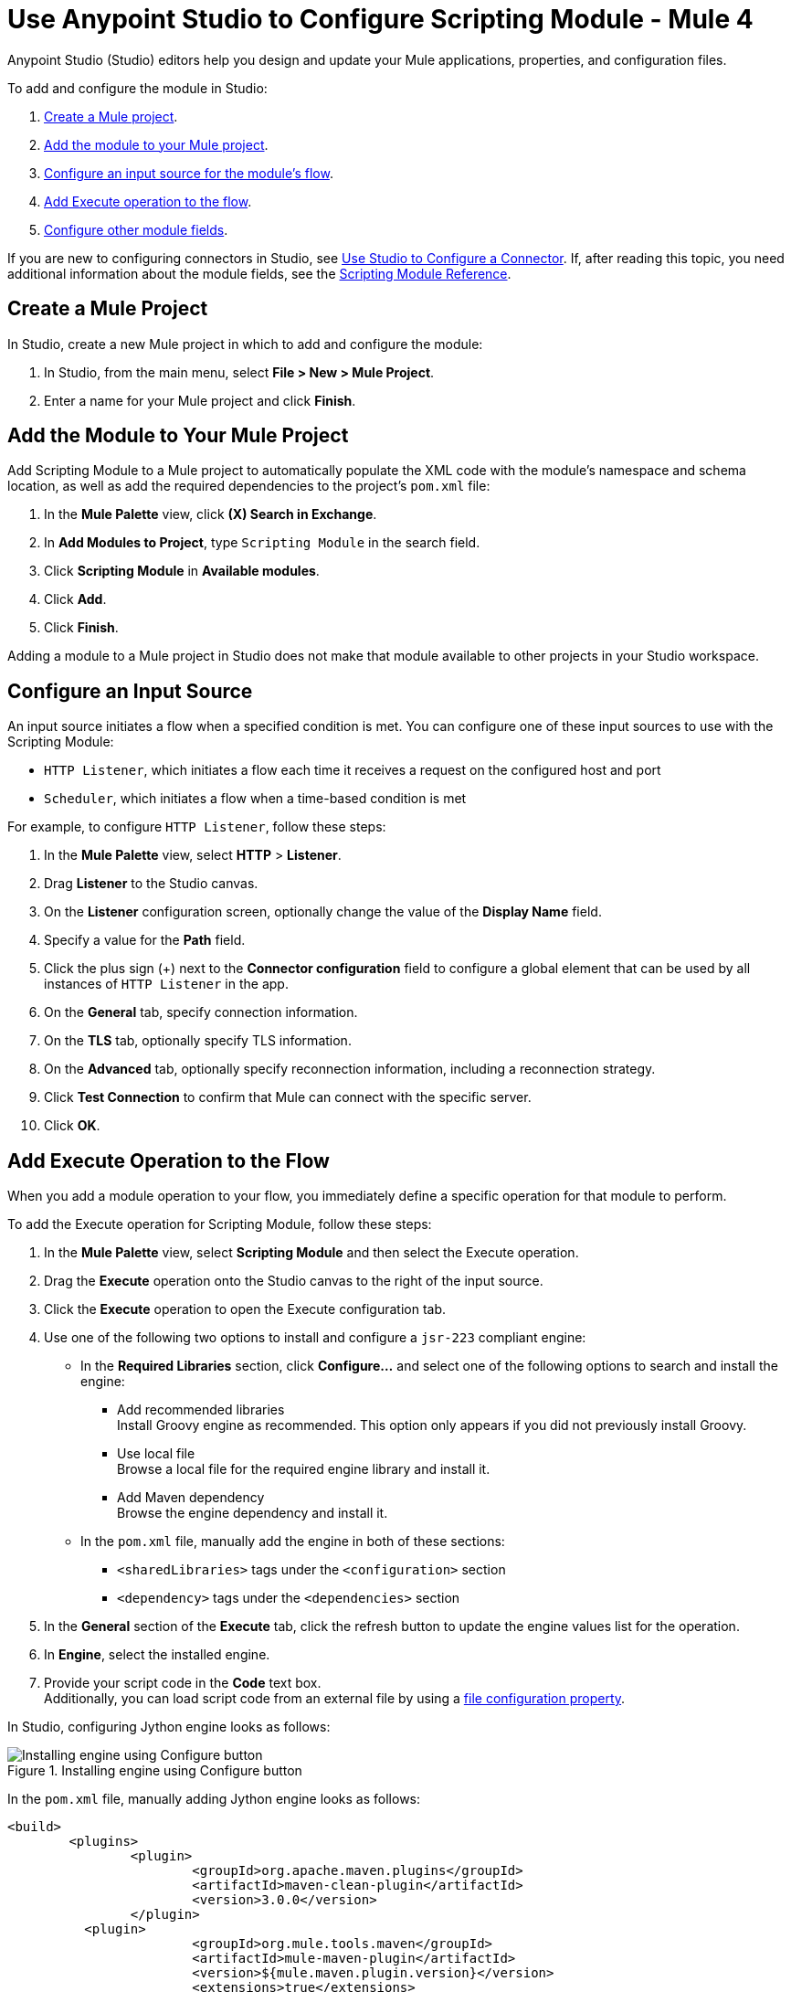 = Use Anypoint Studio to Configure Scripting Module - Mule 4

Anypoint Studio (Studio) editors help you design and update your Mule applications, properties, and configuration files.

To add and configure the module in Studio:

. <<create-mule-project,Create a Mule project>>.
. <<add-connector-to-project,Add the module to your Mule project>>.
. <<configure-input-source,Configure an input source for the module's flow>>.
. <<add-connector-operation,Add Execute operation to the flow>>.
. <<configure-other-fields,Configure other module fields>>.


If you are new to configuring connectors in Studio, see xref:connectors::introduction/intro-config-use-studio.adoc[Use Studio to Configure a Connector]. If, after reading this topic, you need additional information about the module fields, see the xref:scripting-reference.adoc[Scripting Module Reference].

[[create-mule-project]]
== Create a Mule Project

In Studio, create a new Mule project in which to add and configure the module:

. In Studio, from the main menu, select *File > New > Mule Project*.
. Enter a name for your Mule project and click *Finish*.


[[add-connector-to-project]]
== Add the Module to Your Mule Project

Add Scripting Module to a Mule project to automatically populate the XML code with the module's namespace and schema location, as well as add the required dependencies to the project's `pom.xml` file:

. In the *Mule Palette* view, click *(X) Search in Exchange*.
. In *Add Modules to Project*, type `Scripting Module` in the search field.
. Click *Scripting Module* in *Available modules*.
. Click *Add*.
. Click *Finish*.

Adding a module to a Mule project in Studio does not make that module available to other projects in your Studio workspace.


[[configure-input-source]]
== Configure an Input Source

An input source initiates a flow when a specified condition is met.
You can configure one of these input sources to use with the Scripting Module:

* `HTTP Listener`, which initiates a flow each time it receives a request on the configured host and port
* `Scheduler`, which initiates a flow when a time-based condition is met

For example, to configure `HTTP Listener`, follow these steps:

. In the *Mule Palette* view, select *HTTP* > *Listener*.
. Drag *Listener* to the Studio canvas.
. On the *Listener* configuration screen, optionally change the value of the *Display Name* field.
. Specify a value for the *Path* field.
. Click the plus sign (+) next to the *Connector configuration* field to configure a global element that can be used by all instances of `HTTP Listener` in the app.
. On the *General* tab, specify connection information.
. On the *TLS* tab, optionally specify TLS information.
. On the *Advanced* tab, optionally specify reconnection information, including a reconnection strategy.
. Click *Test Connection* to confirm that Mule can connect with the specific server.
. Click *OK*.

[[add-connector-operation]]
== Add Execute Operation to the Flow

When you add a module operation to your flow, you immediately define a specific operation for that module to perform.

To add the Execute operation for Scripting Module, follow these steps:

. In the *Mule Palette* view, select *Scripting Module* and then select the Execute operation.
. Drag the *Execute* operation onto the Studio canvas to the right of the input source.
. Click the *Execute* operation to open the Execute configuration tab.
. Use one of the following two options to install and configure a `jsr-223` compliant engine: +

* In the *Required Libraries* section, click *Configure...* and select one of the following options to search and install the engine: +

** Add recommended libraries +
Install Groovy engine as recommended. This option only appears if you did not previously install Groovy.
** Use local file +
Browse a local file for the required engine library and install it.
** Add Maven dependency +
Browse the engine dependency and install it. +

* In the `pom.xml` file, manually add the engine in both of these sections:
** `<sharedLibraries>` tags under the `<configuration>` section
** `<dependency>` tags under the `<dependencies>` section

[start=5]
. In the *General* section of the *Execute* tab, click the refresh button to update the engine values list for the operation.
. In *Engine*, select the installed engine.
. Provide your script code in the *Code* text box. +
Additionally, you can load script code from an external file by using a xref:mule-runtime::configuring-properties.adoc#_file_properties[file configuration property].

In Studio, configuring Jython engine looks as follows:

.Installing engine using Configure button
image::scripting-configure-button.png[Installing engine using Configure button]

In the `pom.xml` file, manually adding Jython engine looks as follows:

[source,xml,linenums]
----
<build>
	<plugins>
		<plugin>
			<groupId>org.apache.maven.plugins</groupId>
			<artifactId>maven-clean-plugin</artifactId>
			<version>3.0.0</version>
		</plugin>
	  <plugin>
			<groupId>org.mule.tools.maven</groupId>
			<artifactId>mule-maven-plugin</artifactId>
			<version>${mule.maven.plugin.version}</version>
			<extensions>true</extensions>
			<configuration>
				<sharedLibraries>
          <sharedLibrary>
            <groupId>org.python</groupId>
            <artifactId>jython-standalone</artifactId>
          </sharedLibrary>
        </sharedLibraries>
      </configuration>
			</plugin>
		</plugins>
	</build>

<dependencies>
  <dependency>
    <groupId>org.python</groupId>
    <artifactId>jython-standalone</artifactId>
   <version>2.7.2</version>
  </dependency>
</dependencies>
----

In Studio, the Scripting Module configuration with script code looks as follows:

.Scripting Module configuration with script code
image::scripting-studio-flow.png[Scripting Module configuration with script code]

In the *Configuration XML* editor, the XML looks as follows:

[source,xml,linenums]
----
<scripting:execute engine="python" doc:name="Script">
    <scripting:code>
      def factorial(n):
          if n == 0: return 1
	  return n * factorial(n-1)

      result = factorial(10)
    </scripting:code>
</scripting:execute>
----

In Studio, the loaded script using an external file looks as follows:

.Script code using an external file
image::scripting-studio-file-config.png[Script code using an external file]

In the *Configuration XML* editor, place the script in between `<scripting:code>` tag as follow:

[source,xml,linenums]
----
<scripting:execute engine="python">
    <scripting:code >${file::script.py}</scripting:code>
</scripting:execute>
----

[[configure-other-fields]]
== Configure Other Module Fields

You can configure other additional fields for the Execute operation, such as Parameters, Target Variable, and Target Value.


=== Parameters Parameter

Use the *Parameters* parameter to define input values for the script to use through DataWeave. For the DataWeave expression to work correctly, you need to combine these parameters' types output, where keys are strings and values are any object. +
Reference the parameters by name to use them as binding variables, for example: +

`factorial(initialValue + int(payload))`

To configure this parameter for the Scripting Module, follow the next steps:

. Select the name of the connector in the Studio canvas.
. On the *General* section, add parameter values in the *Parameters* box.

In Studio, the Parameters configuration looks as follows:

.Script using parameters
image::scripting-studio-parameters.png[Script using parameters]

In the *Configuration XML* editor, the XML looks as follows :

[source,xml,linenums]
----
<scripting:execute engine="python" >
	<scripting:code >def factorial(n):
	if n == 0: return 1
	return n * factorial(n-1)
result = factorial(initialValue + int(payload))</scripting:code>
	<scripting:parameters ><![CDATA[#[{
        initialValue: 3
    }]]]></scripting:parameters>
</scripting:execute>
----

=== Target Variable and Target Value

Use *Target Variable* parameter to define the name of a variable on which to place the operation’s output, and the *Target Value* to define an expression to evaluate against the operation’s output. The outcome of that expression will be stored in the target variable.

To configure these parameters for the Scripting Module, follow the next steps:

. Select the name of the connector in the Studio canvas.
. On the *Advanced* tab, define *Target Variable* and *Target Value* as the xref:mule-runtime::target-variables.adoc[target] of the scripting execution.

In Studio, the Target Variable and Target Value configuration looks as follows:

.Script Target Variable and Target Value
image::scripting-studio-target.png[Advanced settings]

In the *Configuration XML* editor, the XML looks similar as follows:

[source,xml,linenums]
----
<scripting:execute engine="python" target="variableName">
    <scripting:code >${file::script.py}</scripting:code>
</scripting:execute>
----

== See Also

* xref:connectors::introduction/introduction-to-anypoint-connectors.adoc[Introduction to Anypoint Connectors]
* xref:connectors::introduction/intro-config-use-studio.adoc[Use Studio to Configure a Connector]
* xref:scripting-reference.adoc[Scripting Module Reference]
* https://help.mulesoft.com[MuleSoft Help Center]
